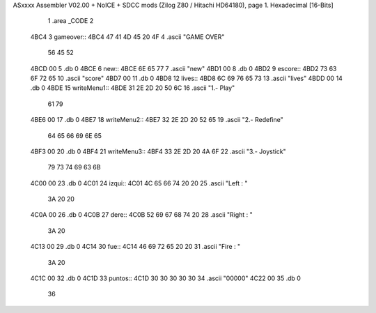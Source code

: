 ASxxxx Assembler V02.00 + NoICE + SDCC mods  (Zilog Z80 / Hitachi HD64180), page 1.
Hexadecimal [16-Bits]



                              1 .area _CODE
                              2 
   4BC4                       3 gameover::
   4BC4 47 41 4D 45 20 4F     4     .ascii "GAME OVER"
        56 45 52
   4BCD 00                    5     .db 0
   4BCE                       6 new::
   4BCE 6E 65 77              7     .ascii "new"
   4BD1 00                    8     .db 0
   4BD2                       9 escore::
   4BD2 73 63 6F 72 65       10     .ascii "score"
   4BD7 00                   11     .db 0
   4BD8                      12 lives::
   4BD8 6C 69 76 65 73       13     .ascii "lives"
   4BDD 00                   14     .db 0
   4BDE                      15 writeMenu1::
   4BDE 31 2E 2D 20 50 6C    16     .ascii "1.- Play"
        61 79
   4BE6 00                   17     .db 0
   4BE7                      18 writeMenu2::
   4BE7 32 2E 2D 20 52 65    19     .ascii "2.- Redefine"
        64 65 66 69 6E 65
   4BF3 00                   20     .db 0
   4BF4                      21 writeMenu3::
   4BF4 33 2E 2D 20 4A 6F    22     .ascii "3.- Joystick"
        79 73 74 69 63 6B
   4C00 00                   23     .db 0
   4C01                      24 izqui::
   4C01 4C 65 66 74 20 20    25     .ascii "Left  :  "
        3A 20 20
   4C0A 00                   26     .db 0
   4C0B                      27 dere::
   4C0B 52 69 67 68 74 20    28     .ascii "Right : "
        3A 20
   4C13 00                   29     .db 0
   4C14                      30 fue::
   4C14 46 69 72 65 20 20    31     .ascii "Fire  : "
        3A 20
   4C1C 00                   32     .db 0
   4C1D                      33 puntos::
   4C1D 30 30 30 30 30       34     .ascii "00000"
   4C22 00                   35     .db 0
                             36 
